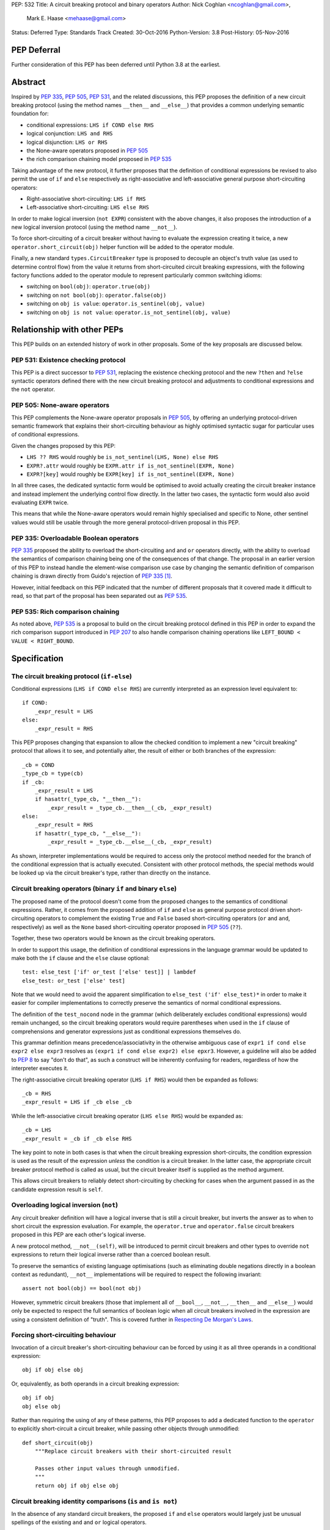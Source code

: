 PEP: 532
Title: A circuit breaking protocol and binary operators
Author: Nick Coghlan <ncoghlan@gmail.com>,
        Mark E. Haase <mehaase@gmail.com>
Status: Deferred
Type: Standards Track
Created: 30-Oct-2016
Python-Version: 3.8
Post-History: 05-Nov-2016

PEP Deferral
============

Further consideration of this PEP has been deferred until Python 3.8 at the
earliest.

Abstract
========

Inspired by :pep:`335`, :pep:`505`, :pep:`531`, and the related discussions, this PEP
proposes the definition of a new circuit breaking protocol (using the
method names ``__then__`` and ``__else__``) that provides a common underlying
semantic foundation for:

* conditional expressions: ``LHS if COND else RHS``
* logical conjunction: ``LHS and RHS``
* logical disjunction: ``LHS or RHS``
* the None-aware operators proposed in :pep:`505`
* the rich comparison chaining model proposed in :pep:`535`

Taking advantage of the new protocol, it further proposes that the definition
of conditional expressions be revised to also permit the use of ``if`` and
``else`` respectively as right-associative and left-associative general
purpose short-circuiting operators:

* Right-associative short-circuiting: ``LHS if RHS``
* Left-associative short-circuiting: ``LHS else RHS``

In order to make logical inversion (``not EXPR``) consistent with the above
changes, it also proposes the introduction of a new logical inversion protocol
(using the method name ``__not__``).

To force short-circuiting of a circuit breaker without having to evaluate
the expression creating it twice, a new ``operator.short_circuit(obj)``
helper function will be added to the operator module.

Finally, a new standard ``types.CircuitBreaker`` type is proposed to decouple
an object's truth value (as used to determine control flow) from the value
it returns from short-circuited circuit breaking expressions, with the
following factory functions added to the operator module to represent
particularly common switching idioms:

* switching on ``bool(obj)``: ``operator.true(obj)``
* switching on ``not bool(obj)``: ``operator.false(obj)``
* switching on ``obj is value``: ``operator.is_sentinel(obj, value)``
* switching on ``obj is not value``: ``operator.is_not_sentinel(obj, value)``


Relationship with other PEPs
============================

This PEP builds on an extended history of work in other proposals. Some of
the key proposals are discussed below.


PEP 531: Existence checking protocol
------------------------------------

This PEP is a direct successor to :pep:`531`, replacing the existence checking
protocol and the new ``?then`` and ``?else`` syntactic operators defined there
with the new circuit breaking protocol and adjustments to conditional
expressions and the ``not`` operator.


PEP 505: None-aware operators
-----------------------------

This PEP complements the None-aware operator proposals in :pep:`505`, by offering
an underlying protocol-driven semantic framework that explains their
short-circuiting behaviour as highly optimised syntactic sugar for particular
uses of conditional expressions.

Given the changes proposed by this PEP:

* ``LHS ?? RHS`` would roughly be ``is_not_sentinel(LHS, None) else RHS``
* ``EXPR?.attr`` would roughly be ``EXPR.attr if is_not_sentinel(EXPR, None)``
* ``EXPR?[key]`` would roughly be ``EXPR[key] if is_not_sentinel(EXPR, None)``

In all three cases, the dedicated syntactic form would be optimised to avoid
actually creating the circuit breaker instance and instead implement the
underlying control flow directly. In the latter two cases, the syntactic form
would also avoid evaluating ``EXPR`` twice.

This means that while the None-aware operators would remain highly specialised
and specific to None, other sentinel values would still be usable through the
more general protocol-driven proposal in this PEP.


PEP 335: Overloadable Boolean operators
---------------------------------------

:pep:`335` proposed the ability to overload the short-circuiting ``and`` and
``or`` operators directly, with the ability to overload the semantics of
comparison chaining being one of the consequences of that change. The
proposal in an earlier version of this PEP to instead handle the element-wise
comparison use case by changing the semantic definition of comparison chaining
is drawn directly from Guido's rejection of :pep:`335` [1]_.

However, initial feedback on this PEP indicated that the number of different
proposals that it covered made it difficult to read, so that part of the
proposal has been separated out as :pep:`535`.


PEP 535: Rich comparison chaining
---------------------------------

As noted above, :pep:`535` is a proposal to build on the circuit breaking protocol
defined in this PEP in order to expand the rich comparison support introduced
in :pep:`207` to also handle comparison chaining operations like
``LEFT_BOUND < VALUE < RIGHT_BOUND``.


Specification
=============

The circuit breaking protocol (``if-else``)
-------------------------------------------

Conditional expressions (``LHS if COND else RHS``) are currently interpreted
as an expression level equivalent to::

    if COND:
        _expr_result = LHS
    else:
        _expr_result = RHS

This PEP proposes changing that expansion to allow the checked condition to
implement a new "circuit breaking" protocol that allows it to see, and
potentially alter, the result of either or both branches of the expression::

    _cb = COND
    _type_cb = type(cb)
    if _cb:
        _expr_result = LHS
        if hasattr(_type_cb, "__then__"):
            _expr_result = _type_cb.__then__(_cb, _expr_result)
    else:
        _expr_result = RHS
        if hasattr(_type_cb, "__else__"):
            _expr_result = _type_cb.__else__(_cb, _expr_result)

As shown, interpreter implementations would be required to access only the
protocol method needed for the branch of the conditional expression that is
actually executed. Consistent with other protocol methods, the special methods
would be looked up via the circuit breaker's type, rather than directly on the
instance.


Circuit breaking operators (binary ``if`` and binary ``else``)
--------------------------------------------------------------

The proposed name of the protocol doesn't come from the proposed changes to
the semantics of conditional expressions. Rather, it comes from the proposed
addition of ``if`` and ``else`` as general purpose protocol driven
short-circuiting operators to complement the existing ``True`` and ``False``
based short-circuiting operators (``or`` and ``and``, respectively) as well
as the ``None`` based short-circuiting operator proposed in :pep:`505` (``??``).

Together, these two operators would be known as the circuit breaking operators.

In order to support this usage, the definition of conditional expressions in
the language grammar would be updated to make both the ``if`` clause and
the ``else`` clause optional::

    test: else_test ['if' or_test ['else' test]] | lambdef
    else_test: or_test ['else' test]

Note that we would need to avoid the apparent simplification to
``else_test ('if' else_test)*`` in order to make it easier for compiler
implementations to correctly preserve the semantics of normal conditional
expressions.

The definition of the ``test_nocond`` node in the grammar (which deliberately
excludes conditional expressions) would remain unchanged, so the circuit
breaking operators would require parentheses when used in the ``if``
clause of comprehensions and generator expressions just as conditional
expressions themselves do.

This grammar definition means precedence/associativity in the otherwise
ambiguous case of ``expr1 if cond else expr2 else expr3`` resolves as
``(expr1 if cond else expr2) else epxr3``. However, a guideline will also be
added to :pep:`8` to say "don't do that", as such a construct will be inherently
confusing for readers, regardless of how the interpreter executes it.

The right-associative circuit breaking operator (``LHS if RHS``) would then
be expanded as follows::

    _cb = RHS
    _expr_result = LHS if _cb else _cb

While the left-associative circuit breaking operator (``LHS else RHS``) would
be expanded as::

    _cb = LHS
    _expr_result = _cb if _cb else RHS

The key point to note in both cases is that when the circuit breaking
expression short-circuits, the condition expression is used as the result of
the expression *unless* the condition is a circuit breaker. In the latter
case, the appropriate circuit breaker protocol method is called as usual, but
the circuit breaker itself is supplied as the method argument.

This allows circuit breakers to reliably detect short-circuiting by checking
for cases when the argument passed in as the candidate expression result is
``self``.


Overloading logical inversion (``not``)
---------------------------------------

Any circuit breaker definition will have a logical inverse that is still a
circuit breaker, but inverts the answer as to when to short circuit the
expression evaluation. For example, the ``operator.true`` and
``operator.false`` circuit breakers proposed in this PEP are each other's
logical inverse.

A new protocol method, ``__not__(self)``, will be introduced to permit circuit
breakers and other types to override ``not`` expressions to return their
logical inverse rather than a coerced boolean result.

To preserve the semantics of existing language optimisations (such as
eliminating double negations directly in a boolean context as redundant),
``__not__`` implementations will be required to respect the following
invariant::

    assert not bool(obj) == bool(not obj)

However, symmetric circuit breakers (those that implement all of ``__bool__``,
``__not__``, ``__then__`` and ``__else__``) would only be expected to respect
the full semantics of boolean logic when all circuit breakers involved in the
expression are using a consistent definition of "truth". This is covered
further in `Respecting De Morgan's Laws`_.


Forcing short-circuiting behaviour
----------------------------------

Invocation of a circuit breaker's short-circuiting behaviour can be forced by
using it as all three operands in a conditional expression::

    obj if obj else obj

Or, equivalently, as both operands in a circuit breaking expression::

    obj if obj
    obj else obj

Rather than requiring the using of any of these patterns, this PEP proposes
to add a dedicated function to the ``operator`` to explicitly short-circuit
a circuit breaker, while passing other objects through unmodified::

    def short_circuit(obj)
        """Replace circuit breakers with their short-circuited result

        Passes other input values through unmodified.
        """
        return obj if obj else obj


Circuit breaking identity comparisons (``is`` and ``is not``)
-------------------------------------------------------------

In the absence of any standard circuit breakers, the proposed ``if`` and
``else`` operators would largely just be unusual spellings of the existing
``and`` and ``or`` logical operators.

However, this PEP further proposes to provide a new general purpose
``types.CircuitBreaker`` type that implements the appropriate short
circuiting logic, as well as factory functions in the operator module
that correspond to the ``is`` and ``is not`` operators.

These would be defined in such a way that the following expressions produce
``VALUE`` rather than ``False`` when the conditional check fails::

    EXPR if is_sentinel(VALUE, SENTINEL)
    EXPR if is_not_sentinel(VALUE, SENTINEL)

And similarly, these would produce ``VALUE`` rather than ``True`` when the
conditional check succeeds::

    is_sentinel(VALUE, SENTINEL) else EXPR
    is_not_sentinel(VALUE, SENTINEL) else EXPR

In effect, these comparisons would be defined such that the leading
``VALUE if`` and trailing ``else VALUE`` clauses can be omitted as implied in
expressions of the following forms::

    # To handle "if" expressions, " else VALUE" is implied when omitted
    EXPR if is_sentinel(VALUE, SENTINEL) else VALUE
    EXPR if is_not_sentinel(VALUE, SENTINEL) else VALUE
    # To handle "else" expressions, "VALUE if " is implied when omitted
    VALUE if is_sentinel(VALUE, SENTINEL) else EXPR
    VALUE if is_not_sentinel(VALUE, SENTINEL) else EXPR

The proposed ``types.CircuitBreaker`` type would represent this behaviour
programmatically as follows::

    class CircuitBreaker:
        """Simple circuit breaker type"""
        def __init__(self, value, bool_value):
            self.value = value
            self.bool_value = bool(bool_value)
        def __bool__(self):
            return self.bool_value
        def __not__(self):
            return CircuitBreaker(self.value, not self.bool_value)
        def __then__(self, result):
            if result is self:
                return self.value
            return result
        def __else__(self, result):
            if result is self:
                return self.value
            return result

The key characteristic of these circuit breakers is that they are *ephemeral*:
when they are told that short circuiting has taken place (by receiving a
reference to themselves as the candidate expression result), they return the
original value, rather than the circuit breaking wrapper.

The short-circuiting detection is defined such that the wrapper will always
be removed if you explicitly pass the same circuit breaker instance to both
sides of a circuit breaking operator or use one as all three operands in a
conditional expression::

    breaker = types.CircuitBreaker(foo, foo is None)
    assert operator.short_circuit(breaker) is foo
    assert (breaker if breaker) is foo
    assert (breaker else breaker) is foo
    assert (breaker if breaker else breaker) is foo
    breaker = types.CircuitBreaker(foo, foo is not None)
    assert operator.short_circuit(breaker) is foo
    assert (breaker if breaker) is foo
    assert (breaker else breaker) is foo
    assert (breaker if breaker else breaker) is foo

The factory functions in the ``operator`` module would then make it
straightforward to create circuit breakers that correspond to identity
checks using the ``is`` and ``is not`` operators::

    def is_sentinel(value, sentinel):
        """Returns a circuit breaker switching on 'value is sentinel'"""
        return types.CircuitBreaker(value, value is sentinel)

    def is_not_sentinel(value, sentinel):
        """Returns a circuit breaker switching on 'value is not sentinel'"""
        return types.CircuitBreaker(value, value is not sentinel)


Truth checking comparisons
--------------------------

Due to their short-circuiting nature, the runtime logic underlying the ``and``
and ``or`` operators has never previously been accessible through the
``operator`` or ``types`` modules.

The introduction of circuit breaking operators and circuit breakers allows
that logic to be captured in the operator module as follows::

    def true(value):
        """Returns a circuit breaker switching on 'bool(value)'"""
        return types.CircuitBreaker(value, bool(value))

    def false(value):
        """Returns a circuit breaker switching on 'not bool(value)'"""
        return types.CircuitBreaker(value, not bool(value))

* ``LHS or RHS`` would be effectively ``true(LHS) else RHS``
* ``LHS and RHS`` would be effectively ``false(LHS) else RHS``

No actual change would take place in these operator definitions, the new
circuit breaking protocol and operators would just provide a way to make the
control flow logic programmable, rather than hardcoding the sense of the check
at development time.

Respecting the rules of boolean logic, these expressions could also be
expanded in their inverted form by using the right-associative circuit
breaking operator instead:

* ``LHS or RHS`` would be effectively ``RHS if false(LHS)``
* ``LHS and RHS`` would be effectively ``RHS if true(LHS)``


None-aware operators
--------------------

If both this PEP and :pep:`505`'s None-aware operators were accepted, then the
proposed ``is_sentinel`` and ``is_not_sentinel`` circuit breaker factories
would be used to encapsulate the notion of "None checking": seeing if a value
is ``None`` and either falling back to an alternative value (an operation known
as "None-coalescing") or passing it through as the result of the overall
expression (an operation known as "None-severing" or "None-propagating").

Given these circuit breakers, ``LHS ?? RHS`` would be roughly equivalent to
both of the following:

* ``is_not_sentinel(LHS, None) else RHS``
* ``RHS if is_sentinel(LHS, None)``

Due to the way they inject control flow into attribute lookup and subscripting
operations, None-aware attribute access and None-aware subscripting can't be
expressed directly in terms of the circuit breaking operators, but they can
still be defined in terms of the underlying circuit breaking protocol.

In those terms, ``EXPR?.ATTR[KEY].SUBATTR()`` would be semantically
equivalent to::

    _lookup_base = EXPR
    _circuit_breaker = is_not_sentinel(_lookup_base, None)
    _expr_result = _lookup_base.ATTR[KEY].SUBATTR() if _circuit_breaker

Similarly, ``EXPR?[KEY].ATTR.SUBATTR()`` would be semantically equivalent
to::

    _lookup_base = EXPR
    _circuit_breaker = is_not_sentinel(_lookup_base, None)
    _expr_result = _lookup_base[KEY].ATTR.SUBATTR() if _circuit_breaker

The actual implementations of the None-aware operators would presumably be
optimised to skip actually creating the circuit breaker instance, but the
above expansions would still provide an accurate description of the observable
behaviour of the operators at runtime.


Rich chained comparisons
------------------------

Refer to :pep:`535` for a detailed discussion of this possible use case.


Other conditional constructs
----------------------------

No changes are proposed to if statements, while statements, comprehensions,
or generator expressions, as the boolean clauses they contain are used
entirely for control flow purposes and never return a result as such.

However, it's worth noting that while such proposals are outside the scope of
this PEP, the circuit breaking protocol defined here would already be
sufficient to support constructs like::

    def is_not_none(obj):
        return is_sentinel(obj, None)

    while is_not_none(dynamic_query()) as result:
        ... # Code using result

and::

    if is_not_none(re.search(pattern, text)) as match:
        ... # Code using match

This could be done by assigning the result of
``operator.short_circuit(CONDITION)`` to the name given in the ``as`` clause,
rather than assigning ``CONDITION`` to the given name directly.


Style guide recommendations
---------------------------

The following additions to :pep:`8` are proposed in relation to the new features
introduced by this PEP:

* Avoid combining conditional expressions (``if-else``) and the standalone
  circuit breaking operators (``if`` and ``else``) in a single expression -
  use one or the other depending on the situation, but not both.

* Avoid using conditional expressions (``if-else``) and the standalone
  circuit breaking operators (``if`` and ``else``) as part of ``if``
  conditions in ``if`` statements and the filter clauses of comprehensions
  and generator expressions.


Rationale
=========

Adding new operators
--------------------

Similar to :pep:`335`, early drafts of this PEP focused on making the existing
``and`` and ``or`` operators less rigid in their interpretation, rather than
proposing new operators. However, this proved to be problematic for a few key
reasons:

* the ``and`` and ``or`` operators have a long established and stable meaning,
  so readers would inevitably be surprised if their meaning now became
  dependent on the type of the left operand. Even new users would be confused
  by this change due to 25+ years of teaching material that assumes the
  current well-known semantics for these operators
* Python interpreter implementations, including CPython, have taken advantage
  of the existing semantics of ``and`` and ``or`` when defining runtime and
  compile time optimisations, which would all need to be reviewed and
  potentially discarded if the semantics of those operations changed
* it isn't clear what names would be appropriate for the new methods needed
  to define the protocol

Proposing short-circuiting binary variants of the existing ``if-else`` ternary
operator instead resolves all of those issues:

* the runtime semantics of ``and`` and ``or`` remain entirely unchanged
* while the semantics of the unary ``not`` operator do change, the invariant
  required of ``__not__`` implementations means that existing expression
  optimisations in boolean contexts will remain valid.
* ``__else__`` is the short-circuiting outcome for ``if`` expressions due to
  the absence of a trailing ``else`` clause
* ``__then__`` is the short-circuiting outcome for ``else`` expressions due to
  the absence of a leading ``if`` clause (this connection would be even clearer
  if the method name was ``__if__``, but that would be ambiguous given the
  other uses of the ``if`` keyword that won't invoke the circuit breaking
  protocol)


Naming the operator and protocol
--------------------------------

The names "circuit breaking operator", "circuit breaking protocol" and
"circuit breaker" are all inspired by the phrase "short circuiting operator":
the general language design term for operators that only conditionally
evaluate their right operand.

The electrical analogy is that circuit breakers in Python detect and handle
short circuits in expressions before they trigger any exceptions similar to the
way that circuit breakers detect and handle short circuits in electrical
systems before they damage any equipment or harm any humans.

The Python level analogy is that just as a ``break`` statement lets you
terminate a loop before it reaches its natural conclusion, a circuit breaking
expression lets you terminate evaluation of the expression and produce a result
immediately.


Using existing keywords
-----------------------

Using existing keywords has the benefit of allowing the new operators to
be introduced without a ``__future__`` statement.

``if`` and ``else`` are semantically appropriate for the proposed new protocol,
and the only additional syntactic ambiguity introduced arises when the new
operators are combined with the explicit ``if-else`` conditional expression
syntax.

The PEP handles that ambiguity by explicitly specifying how it should be
handled by interpreter implementers, but proposing to point out in :pep:`8`
that even though interpreters will understand it, human readers probably
won't, and hence it won't be a good idea to use both conditional expressions
and the circuit breaking operators in a single expression.


Naming the protocol methods
---------------------------

Naming the ``__else__`` method was straightforward, as reusing the operator
keyword name results in a special method name that is both obvious and
unambiguous.

Naming the ``__then__`` method was less straightforward, as there was another
possible option in using the keyword-based name ``__if__``.

The problem with ``__if__`` is that there would continue to be many cases
where the ``if`` keyword appeared, with an expression to its immediate right,
but the ``__if__`` special method would not be invoked. Instead, the
``bool()`` builtin and its underlying special methods (``__bool__``,
``__len__``) would be invoked, while ``__if__`` had no effect.

With the boolean protocol already playing a part in conditional expressions and
the new circuit breaking protocol, the less ambiguous name ``__then__`` was
chosen based on the terminology commonly used in computer science and
programming language design to describe the first clause of an ``if``
statement.


Making binary ``if`` right-associative
--------------------------------------

The precedent set by conditional expressions means that a binary
short-circuiting ``if`` expression must necessarily have the condition on the
right as a matter of consistency.

With the right operand always being evaluated first, and the left operand not
being evaluated at all if the right operand is true in a boolean context,
the natural outcome is a right-associative operator.


Naming the standard circuit breakers
------------------------------------

When used solely with the left-associative circuit breaking operator,
explicit circuit breaker names for unary checks read well if they start with
the preposition ``if_``::

    operator.if_true(LHS) else RHS
    operator.if_false(LHS) else RHS

However, incorporating the ``if_`` doesn't read as well when performing
logical inversion::

    not operator.if_true(LHS) else RHS
    not operator.if_false(LHS) else RHS

Or when using the right-associative circuit breaking operator::

    LHS if operator.if_true(RHS)
    LHS if operator.if_false(RHS)

Or when naming a binary comparison operation::

    operator.if_is_sentinel(VALUE, SENTINEL) else EXPR
    operator.if_is_not_sentinel(VALUE, SENTINEL) else EXPR

By contrast, omitting the preposition from the circuit breaker name gives a
result that reads reasonably well in all forms for unary checks::

    operator.true(LHS) else RHS       # Preceding "LHS if " implied
    operator.false(LHS) else RHS      # Preceding "LHS if " implied
    not operator.true(LHS) else RHS   # Preceding "LHS if " implied
    not operator.false(LHS) else RHS  # Preceding "LHS if " implied
    LHS if operator.true(RHS)         # Trailing " else RHS" implied
    LHS if operator.false(RHS)        # Trailing " else RHS" implied
    LHS if not operator.true(RHS)     # Trailing " else RHS" implied
    LHS if not operator.false(RHS)    # Trailing " else RHS" implied

And also reads well for binary checks::

    operator.is_sentinel(VALUE, SENTINEL) else EXPR
    operator.is_not_sentinel(VALUE, SENTINEL) else EXPR
    EXPR if operator.is_sentinel(VALUE, SENTINEL)
    EXPR if operator.is_not_sentinel(VALUE, SENTINEL)


Risks and concerns
==================

This PEP has been designed specifically to address the risks and concerns
raised when discussing PEPs 335, 505 and 531.

* it defines new operators and adjusts the definition of chained comparison
  (in a separate PEP) rather than impacting the existing ``and`` and ``or``
  operators
* the proposed new operators are general purpose short-circuiting binary
  operators that can even be used to express the existing semantics of ``and``
  and ``or`` rather than focusing solely and inflexibly on identity checking
  against ``None``
* the changes to the ``not`` unary operator and the ``is`` and ``is not``
  binary comparison operators are defined in such a way that control flow
  optimisations based on the existing semantics remain valid

One consequence of this approach is that this PEP *on its own* doesn't produce
much in the way of direct benefits to end users aside from making it possible
to omit some common ``None if`` prefixes and ``else None`` suffixes from
particular forms of conditional expression.

Instead, what it mainly provides is a common foundation that would allow the
None-aware operator proposals in :pep:`505` and the rich comparison chaining
proposal in :pep:`535` to be pursued atop a common underlying semantic framework
that would also be shared with conditional expressions and the existing ``and``
and ``or`` operators.


Design Discussion
=================

Protocol walk-through
---------------------

The following diagram illustrates the core concepts behind the circuit
breaking protocol (although it glosses over the technical detail of looking
up the special methods via the type rather than the instance):

.. image:: pep-0532/circuit-breaking-protocol.svg
   :class: invert-in-dark-mode
   :alt: diagram of circuit breaking protocol applied to ternary expression

We will work through the following expression::

    >>> def is_not_none(obj):
    ...     return operator.is_not_sentinel(obj, None)
    >>> x if is_not_none(data.get("key")) else y

``is_not_none`` is a helper function that invokes the proposed
``operator.is_not_sentinel`` ``types.CircuitBreaker`` factory with ``None`` as
the sentinel value. ``data`` is a container (such as a builtin ``dict``
instance) that returns ``None`` when the ``get()`` method is called with an
unknown key.

We can rewrite the example to give a name to the circuit breaker instance::

    >>> maybe_value = is_not_none(data.get("key"))
    >>> x if maybe_value else y

Here the ``maybe_value`` circuit breaker instance corresponds to ``breaker``
in the diagram.

The ternary condition is evaluated by calling ``bool(maybe_value)``, which is
the same as Python's existing behavior. The change in behavior is that instead
of directly returning one of the operands ``x`` or ``y``, the circuit breaking
protocol passes the relevant operand to the circuit breaker used in the
condition.

If ``bool(maybe_value)`` evaluates to ``True`` (i.e. the requested
key exists and its value is not ``None``) then the interpreter calls
``type(maybe_value).__then__(maybe_value, x)``. Otherwise, it calls
``type(maybe_value).__else__(maybe_value, y)``.

The protocol also applies to the new ``if`` and ``else`` binary operators,
but in these cases, the interpreter needs a way to indicate the missing third
operand. It does this by re-using the circuit breaker itself in that role.

Consider these two expressions::

    >>> x if data.get("key") is None
    >>> x if operator.is_sentinel(data.get("key"), None)

The first form of this expression returns ``x`` if ``data.get("key") is None``,
but otherwise returns ``False``, which almost certainly isn't what we want.

By contrast, the second form of this expression still returns ``x`` if
``data.get("key") is None``, but otherwise returns ``data.get("key")``, which
is significantly more useful behaviour.

We can understand this behavior by rewriting it as a ternary expression with
an explicitly named circuit breaker instance::

    >>> maybe_value = operator.is_sentinel(data.get("key"), None)
    >>> x if maybe_value else maybe_value

If ``bool(maybe_value)`` is ``True`` (i.e. ``data.get("key")`` is ``None``),
then the interpreter calls ``type(maybe_value).__then__(maybe_value, x)``. The
implementation of ``types.CircuitBreaker.__then__`` doesn't see anything that
indicates short-circuiting has taken place, and hence returns ``x``.

By contrast, if ``bool(maybe_value)`` is ``False`` (i.e. ``data.get("key")``
is *not* ``None``),  the interpreter calls
``type(maybe_value).__else__(maybe_value, maybe_value)``. The implementation of
``types.CircuitBreaker.__else__`` detects that the instance method has received
itself as its argument and returns the wrapped value (i.e. ``data.get("key")``)
rather than the circuit breaker.

The same logic applies to ``else``, only reversed::

    >>> is_not_none(data.get("key")) else y

This expression returns ``data.get("key")`` if it is not ``None``, otherwise it
evaluates and returns ``y``. To understand the mechanics, we rewrite the
expression as follows::

    >>> maybe_value = is_not_none(data.get("key"))
    >>> maybe_value if maybe_value else y

If ``bool(maybe_value)`` is ``True``, then the expression short-circuits and
the interpreter calls ``type(maybe_value).__else__(maybe_value, maybe_value)``.
The implementation of ``types.CircuitBreaker.__then__`` detects that the
instance method has received itself as its argument and returns the wrapped
value (i.e. ``data.get("key")``) rather than the circuit breaker.

If ``bool(maybe_value)`` is ``True``, the interpreter calls
``type(maybe_value).__else__(maybe_value, y)``. The implementation of
``types.CircuitBreaker.__else__`` doesn't see anything that indicates
short-circuiting has taken place, and hence returns ``y``.


Respecting De Morgan's Laws
---------------------------

Similar to ``and`` and ``or``, the binary short-circuiting operators will
permit multiple ways of writing essentially the same expression. This
seeming redundancy is unfortunately an implied consequence of defining the
protocol as a full boolean algebra, as boolean algebras respect a pair of
properties known as "De Morgan's Laws": the ability to express the results
of ``and`` and ``or`` operations in terms of each other and a suitable
combination of ``not`` operations.

For ``and`` and ``or`` in Python, these invariants can be described as follows::

    assert bool(A and B) == bool(not (not A or not B))
    assert bool(A or B) == bool(not (not A and not B))

That is, if you take one of the operators, invert both operands, switch to the
other operator, and then invert the overall result, you'll get the same
answer (in a boolean sense) as you did from the original operator. (This may
seem redundant, but in many situations it actually lets you eliminate double
negatives and find tautologically true or false subexpressions, thus reducing
the overall expression size).

For circuit breakers, defining a suitable invariant is complicated by the
fact that they're often going to be designed to eliminate themselves from the
expression result when they're short-circuited, which is an inherently
asymmetric behaviour. Accordingly, that inherent asymmetry needs to be
accounted for when mapping De Morgan's Laws to the expected behaviour of
symmetric circuit breakers.

One way this complication can be addressed is to wrap the operand that would
otherwise short-circuit in ``operator.true``, ensuring that when ``bool`` is
applied to the overall result, it uses the same definition of truth that was
used to decide which branch to evaluate, rather than applying ``bool`` directly
to the circuit breaker's input value.

Specifically, for the new short-circuiting operators, the following properties
would be reasonably expected to hold for any well-behaved symmetric circuit
breaker that implements both ``__bool__`` and ``__not__``::

    assert bool(B if true(A)) == bool(not (true(not A) else not B))
    assert bool(true(A) else B) == bool(not (not B if true(not A)))

Note the order of operations on the right hand side (applying ``true``
*after* inverting the input circuit breaker) - this ensures that an
assertion is actually being made about ``type(A).__not__``, rather than
merely being about the behaviour of ``type(true(A)).__not__``.

At the very least, ``types.CircuitBreaker`` instances would respect this
logic, allowing existing boolean expression optimisations (like double
negative elimination) to continue to be applied.


Arbitrary sentinel objects
--------------------------

Unlike PEPs 505 and 531, the proposal in this PEP readily handles custom
sentinel objects::

    _MISSING = object()

    # Using the sentinel to check whether or not an argument was supplied
    def my_func(arg=_MISSING):
        arg = make_default() if is_sentinel(arg, _MISSING) # "else arg" implied


Implicitly defined circuit breakers in circuit breaking expressions
-------------------------------------------------------------------

A never-posted draft of this PEP explored the idea of special casing the
``is`` and ``is not`` binary operators such that they were automatically
treated as circuit breakers when used in the context of a circuit breaking
expression. Unfortunately, it turned out that this approach necessarily
resulted in one of two highly undesirable outcomes:

A. the return type of these expressions changed universally from ``bool`` to
   ``types.CircuitBreaker``, potentially creating a backwards compatibility
   problem (especially when working with extension module APIs that
   specifically look for a builtin boolean value with ``PyBool_Check`` rather
   than passing the supplied value through ``PyObject_IsTrue`` or using
   the ``p`` (predicate) format in one of the argument parsing functions)
B. the return type of these expressions became *context dependent*, meaning
   that other routine refactorings (like pulling a comparison operation out
   into a local variable) could have a significant impact on the runtime
   semantics of a piece of code

Neither of those possible outcomes seems warranted by the proposal in this PEP,
so it reverted to the current design where circuit breaker instances must be
created explicitly via API calls, and are never produced implicitly.


Implementation
==============

As with :pep:`505`, actual implementation has been deferred pending in-principle
interest in the idea of making these changes.

...TBD...


Acknowledgements
================

Thanks go to Steven D'Aprano for his detailed critique [2]_ of the initial
draft of this PEP that inspired many of the changes in the second draft, as
well as to all of the other participants in that discussion thread [3]_.


References
==========

.. [1] PEP 335 rejection notification
   (https://mail.python.org/pipermail/python-dev/2012-March/117510.html)

.. [2] Steven D'Aprano's critique of the initial draft
   (https://mail.python.org/pipermail/python-ideas/2016-November/043615.html)

.. [3] python-ideas thread discussing initial draft
   (https://mail.python.org/pipermail/python-ideas/2016-November/043563.html)

Copyright
=========

This document has been placed in the public domain under the terms of the
CC0 1.0 license: https://creativecommons.org/publicdomain/zero/1.0/
